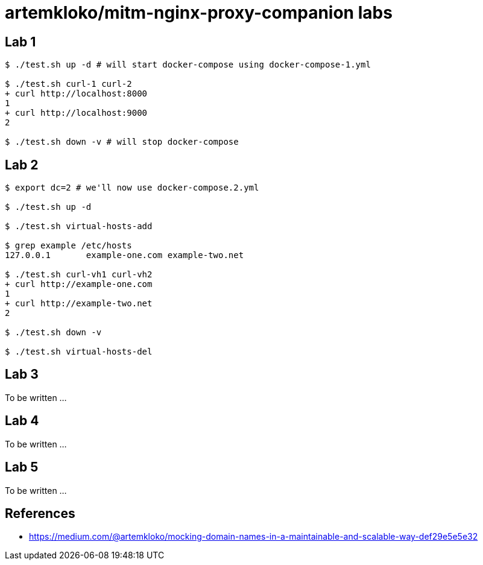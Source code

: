 = artemkloko/mitm-nginx-proxy-companion labs

== Lab 1

----
$ ./test.sh up -d # will start docker-compose using docker-compose-1.yml

$ ./test.sh curl-1 curl-2
+ curl http://localhost:8000
1
+ curl http://localhost:9000
2

$ ./test.sh down -v # will stop docker-compose
----

== Lab 2

----
$ export dc=2 # we'll now use docker-compose.2.yml

$ ./test.sh up -d

$ ./test.sh virtual-hosts-add

$ grep example /etc/hosts
127.0.0.1	example-one.com example-two.net

$ ./test.sh curl-vh1 curl-vh2
+ curl http://example-one.com
1
+ curl http://example-two.net
2

$ ./test.sh down -v

$ ./test.sh virtual-hosts-del
----

== Lab 3

To be written ...

== Lab 4

To be written ...

== Lab 5

To be written ...

== References

* https://medium.com/@artemkloko/mocking-domain-names-in-a-maintainable-and-scalable-way-def29e5e5e32
